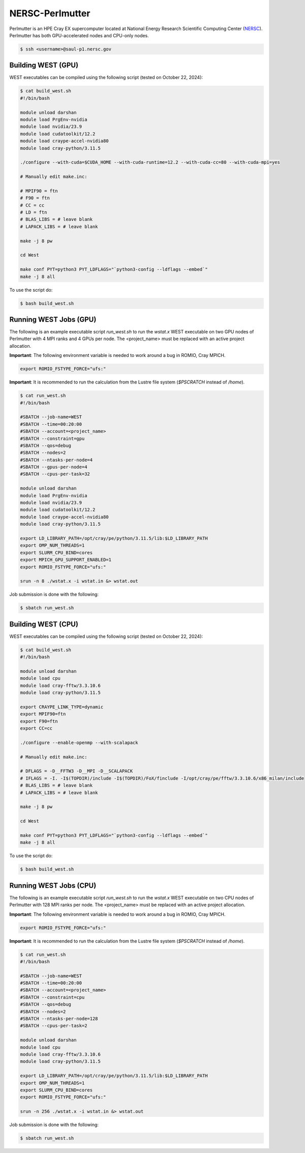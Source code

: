 .. _perlmutter:

================
NERSC-Perlmutter
================

Perlmutter is an HPE Cray EX supercomputer located at National Energy Research Scientific Computing Center (`NERSC <https://www.nersc.gov/>`_). Perlmutter has both GPU-accelerated nodes and CPU-only nodes.

.. code-block:: bash

   $ ssh <username>@saul-p1.nersc.gov

Building WEST (GPU)
~~~~~~~~~~~~~~~~~~~

WEST executables can be compiled using the following script (tested on October 22, 2024):

.. code-block:: bash

   $ cat build_west.sh
   #!/bin/bash

   module unload darshan
   module load PrgEnv-nvidia
   module load nvidia/23.9
   module load cudatoolkit/12.2
   module load craype-accel-nvidia80
   module load cray-python/3.11.5

   ./configure --with-cuda=$CUDA_HOME --with-cuda-runtime=12.2 --with-cuda-cc=80 --with-cuda-mpi=yes

   # Manually edit make.inc:

   # MPIF90 = ftn
   # F90 = ftn
   # CC = cc
   # LD = ftn
   # BLAS_LIBS = # leave blank
   # LAPACK_LIBS = # leave blank

   make -j 8 pw

   cd West

   make conf PYT=python3 PYT_LDFLAGS="`python3-config --ldflags --embed`"
   make -j 8 all

To use the script do:

.. code-block:: bash

   $ bash build_west.sh

Running WEST Jobs (GPU)
~~~~~~~~~~~~~~~~~~~~~~~

The following is an example executable script `run_west.sh` to run the `wstat.x` WEST executable on two GPU nodes of Perlmutter with 4 MPI ranks and 4 GPUs per node. The <project_name> must be replaced with an active project allocation.

**Important**: The following environment variable is needed to work around a bug in ROMIO, Cray MPICH.

.. code-block:: bash

   export ROMIO_FSTYPE_FORCE="ufs:"

**Important**: It is recommended to run the calculation from the Lustre file system (`$PSCRATCH` instead of `/home`).

.. code-block:: bash

   $ cat run_west.sh
   #!/bin/bash

   #SBATCH --job-name=WEST
   #SBATCH --time=00:20:00
   #SBATCH --account=<project_name>
   #SBATCH --constraint=gpu
   #SBATCH --qos=debug
   #SBATCH --nodes=2
   #SBATCH --ntasks-per-node=4
   #SBATCH --gpus-per-node=4
   #SBATCH --cpus-per-task=32

   module unload darshan
   module load PrgEnv-nvidia
   module load nvidia/23.9
   module load cudatoolkit/12.2
   module load craype-accel-nvidia80
   module load cray-python/3.11.5

   export LD_LIBRARY_PATH=/opt/cray/pe/python/3.11.5/lib:$LD_LIBRARY_PATH
   export OMP_NUM_THREADS=1
   export SLURM_CPU_BIND=cores
   export MPICH_GPU_SUPPORT_ENABLED=1
   export ROMIO_FSTYPE_FORCE="ufs:"

   srun -n 8 ./wstat.x -i wstat.in &> wstat.out

Job submission is done with the following:

.. code-block:: bash

   $ sbatch run_west.sh

Building WEST (CPU)
~~~~~~~~~~~~~~~~~~~

WEST executables can be compiled using the following script (tested on October 22, 2024):

.. code-block:: bash

   $ cat build_west.sh
   #!/bin/bash

   module unload darshan
   module load cpu
   module load cray-fftw/3.3.10.6
   module load cray-python/3.11.5

   export CRAYPE_LINK_TYPE=dynamic
   export MPIF90=ftn
   export F90=ftn
   export CC=cc

   ./configure --enable-openmp --with-scalapack

   # Manually edit make.inc:

   # DFLAGS = -D__FFTW3 -D__MPI -D__SCALAPACK
   # IFLAGS = -I. -I$(TOPDIR)/include -I$(TOPDIR)/FoX/finclude -I/opt/cray/pe/fftw/3.3.10.6/x86_milan/include
   # BLAS_LIBS = # leave blank
   # LAPACK_LIBS = # leave blank

   make -j 8 pw

   cd West

   make conf PYT=python3 PYT_LDFLAGS="`python3-config --ldflags --embed`"
   make -j 8 all

To use the script do:

.. code-block:: bash

   $ bash build_west.sh

Running WEST Jobs (CPU)
~~~~~~~~~~~~~~~~~~~~~~~

The following is an example executable script `run_west.sh` to run the `wstat.x` WEST executable on two CPU nodes of Perlmutter with 128 MPI ranks per node. The <project_name> must be replaced with an active project allocation.

**Important**: The following environment variable is needed to work around a bug in ROMIO, Cray MPICH.

.. code-block:: bash

   export ROMIO_FSTYPE_FORCE="ufs:"

**Important**: It is recommended to run the calculation from the Lustre file system (`$PSCRATCH` instead of `/home`).

.. code-block:: bash

   $ cat run_west.sh
   #!/bin/bash

   #SBATCH --job-name=WEST
   #SBATCH --time=00:20:00
   #SBATCH --account=<project_name>
   #SBATCH --constraint=cpu
   #SBATCH --qos=debug
   #SBATCH --nodes=2
   #SBATCH --ntasks-per-node=128
   #SBATCH --cpus-per-task=2

   module unload darshan
   module load cpu
   module load cray-fftw/3.3.10.6
   module load cray-python/3.11.5

   export LD_LIBRARY_PATH=/opt/cray/pe/python/3.11.5/lib:$LD_LIBRARY_PATH
   export OMP_NUM_THREADS=1
   export SLURM_CPU_BIND=cores
   export ROMIO_FSTYPE_FORCE="ufs:"

   srun -n 256 ./wstat.x -i wstat.in &> wstat.out

Job submission is done with the following:

.. code-block:: bash

   $ sbatch run_west.sh

.. seealso::
   For more information, visit the `NERSC user guide <https://docs.nersc.gov/systems/perlmutter/>`_.
